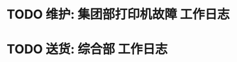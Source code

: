 * TODO 维护: 集团部打印机故障 :工作日志:
:PROPERTIES:
:organization: 移动市公司
:END:
* TODO 送货: 综合部 :工作日志:
:PROPERTIES:
:organization: 
:END: